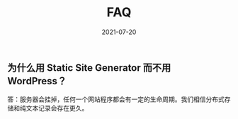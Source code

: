 #+HUGO_BASE_DIR: ../..
#+HUGO_SECTION: faq
#+TITLE: FAQ
#+DATE: 2021-07-20
#+HUGO_CUSTOM_FRONT_MATTER: :summary 一些 FAQ......
#+HUGO_CUSTOM_FRONT_MATTER: :description 一些 FAQ......
#+HUGO_CUSTOM_FRONT_MATTER: :featured_image /images/shufang-steal.jpg
#+HUGO_CUSTOM_FRONT_MATTER: :omit_header_text true
#+HUGO_CUSTOM_FRONT_MATTER: :url /faq.html
#+HUGO_AUTO_SET_LASTMOD: t
#+HUGO_TAGS: 
#+HUGO_CATEGORIES: 
#+HUGO_DRAFT: false

** 为什么用 Static Site Generator 而不用 WordPress？

答：服务器会挂掉，任何一个网站程序都会有一定的生命周期。我们相信分布式存储和纯文本记录会存在更久。